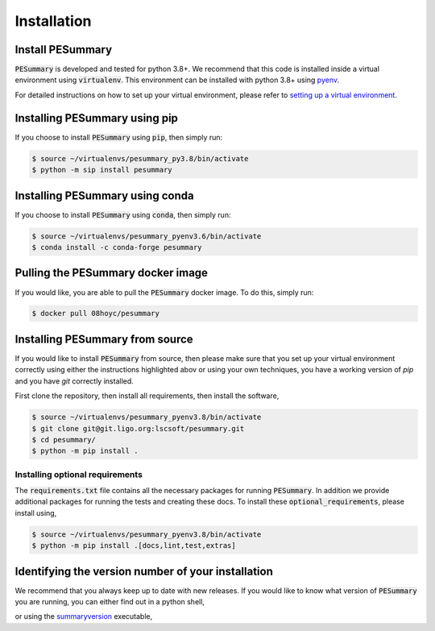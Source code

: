 ============
Installation
============

Install PESummary
-----------------

:code:`PESummary` is developed and tested for python 3.8+.
We recommend that this code is installed inside a virtual environment using :code:`virtualenv`. This environment can be installed with python 3.8+ using `pyenv`_.

.. _pyenv: https://github.com/pyenv/pyenv

For detailed instructions on how to set up your virtual environment, please refer to `setting up a virtual environment           
<virtual_environment.html>`_. 

Installing PESummary using pip
------------------------------

If you choose to install :code:`PESummary` using :code:`pip`, then simply run:

.. code-block:: console

   $ source ~/virtualenvs/pesummary_py3.8/bin/activate
   $ python -m sip install pesummary


Installing PESummary using conda
--------------------------------

If you choose to install :code:`PESummary` using :code:`conda`, then simply run:

.. code-block:: console

    $ source ~/virtualenvs/pesummary_pyenv3.6/bin/activate
    $ conda install -c conda-forge pesummary

Pulling the PESummary docker image
----------------------------------

If you would like, you are able to pull the :code:`PESummary` docker image. To do this, simply run:

.. code-block:: console

    $ docker pull 08hoyc/pesummary

Installing PESummary from source
--------------------------------

If you would like to install :code:`PESummary` from source, then please make sure that you set up your virtual environment correctly using either the instructions highlighted abov or using your own techniques, you have a working version of `pip` and you have `git` correctly installed.

First clone the repository, then install all requirements, then install the software,

.. code-block:: console

   $ source ~/virtualenvs/pesummary_pyenv3.8/bin/activate
   $ git clone git@git.ligo.org:lscsoft/pesummary.git
   $ cd pesummary/
   $ python -m pip install .

Installing optional requirements
################################

The :code:`requirements.txt` file contains all the necessary packages for running :code:`PESummary`. In addition we provide additional packages for running the tests and creating these docs. To install these :code:`optional_requirements`, please install using,

.. code:: console

   $ source ~/virtualenvs/pesummary_pyenv3.8/bin/activate
   $ python -m pip install .[docs,lint,test,extras]

Identifying the version number of your installation
---------------------------------------------------

We recommend that you always keep up to date with new releases. If you would like to know what version of :code:`PESummary` you are running, you can either find out in a python shell,

.. command-output:: python -c "import pesummary; print(pesummary.__version__)"

or using the `summaryversion <core/cli/summaryversion.html>`_ executable,

.. command-output:: summaryversion
